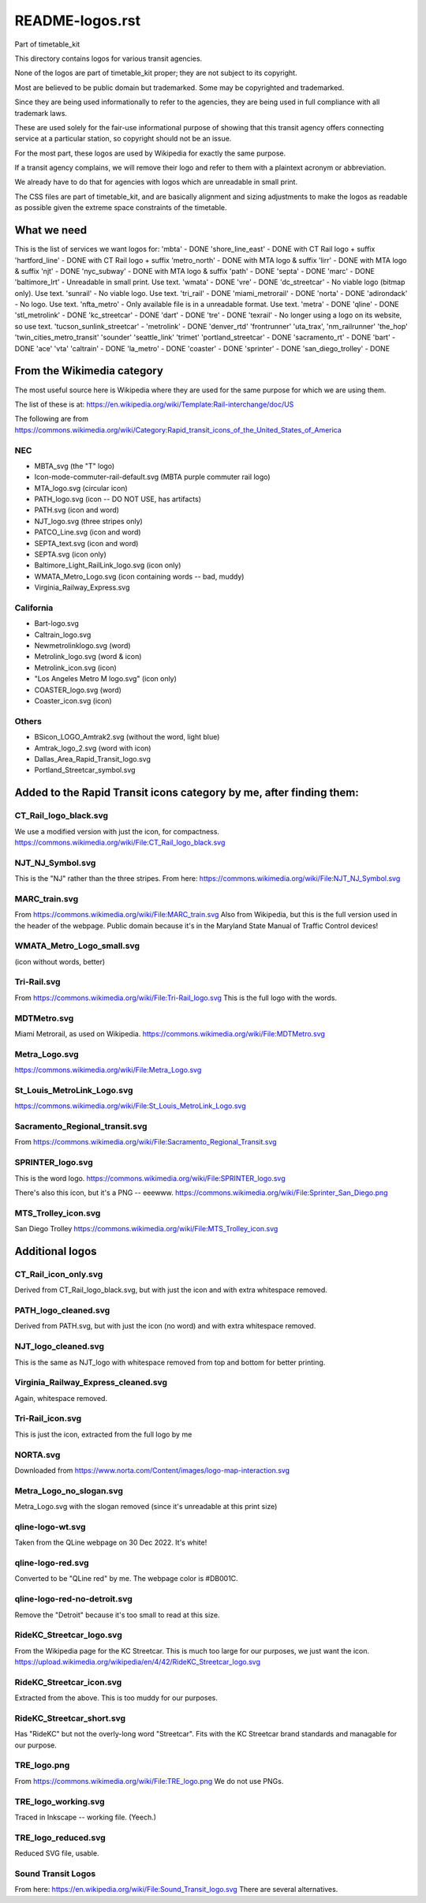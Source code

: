 README-logos.rst
******************
Part of timetable_kit

This directory contains logos for various transit agencies.

None of the logos are part of timetable_kit proper; they are not subject to its copyright.

Most are believed to be public domain but trademarked.
Some may be copyrighted and trademarked.

Since they are being used informationally to refer to the agencies, they are
being used in full compliance with all trademark laws.

These are used solely for the fair-use informational purpose of
showing that this transit agency offers connecting service at a
particular station, so copyright should not be an issue.

For the most part, these logos are used by Wikipedia for exactly the same purpose.

If a transit agency complains, we will remove their logo and refer to them
with a plaintext acronym or abbreviation.

We already have to do that for agencies with logos which are unreadable in small print.

The CSS files are part of timetable_kit, and are basically alignment and sizing adjustments
to make the logos as readable as possible given the extreme space constraints of the timetable.

What we need
=============

This is the list of services we want logos for:
'mbta' - DONE
'shore_line_east' - DONE with CT Rail logo + suffix
'hartford_line' - DONE with CT Rail logo + suffix
'metro_north' - DONE with MTA logo & suffix
'lirr' - DONE with MTA logo & suffix
'njt' - DONE
'nyc_subway' - DONE with MTA logo & suffix
'path' - DONE
'septa' - DONE
'marc' - DONE
'baltimore_lrt' - Unreadable in small print. Use text.
'wmata' - DONE
'vre' - DONE
'dc_streetcar' - No viable logo (bitmap only).  Use text.
'sunrail' - No viable logo.  Use text.
'tri_rail' - DONE
'miami_metrorail' - DONE
'norta' - DONE
'adirondack' - No logo.  Use text.
'nfta_metro' - Only available file is in a unreadable format.  Use text.
'metra' - DONE
'qline' - DONE
'stl_metrolink' - DONE
'kc_streetcar' - DONE
'dart' - DONE
'tre' - DONE
'texrail' - No longer using a logo on its website, so use text.
'tucson_sunlink_streetcar' -
'metrolink' - DONE
'denver_rtd'
'frontrunner'
'uta_trax', 
'nm_railrunner'
'the_hop'
'twin_cities_metro_transit'
'sounder'
'seattle_link'
'trimet'
'portland_streetcar' - DONE
'sacramento_rt' - DONE
'bart' - DONE
'ace'
'vta'
'caltrain' - DONE
'la_metro' - DONE
'coaster' - DONE
'sprinter' - DONE
'san_diego_trolley' - DONE

From the Wikimedia category
===========================

The most useful source here is Wikipedia where they are used for the same purpose
for which we are using them.

The list of these is at: https://en.wikipedia.org/wiki/Template:Rail-interchange/doc/US

The following are from https://commons.wikimedia.org/wiki/Category:Rapid_transit_icons_of_the_United_States_of_America

NEC
---

* MBTA_svg (the "T" logo)
* Icon-mode-commuter-rail-default.svg (MBTA purple commuter rail logo)
* MTA_logo.svg (circular icon)
* PATH_logo.svg (icon -- DO NOT USE, has artifacts)
* PATH.svg (icon and word)
* NJT_logo.svg (three stripes only)
* PATCO_Line.svg (icon and word)
* SEPTA_text.svg (icon and word)
* SEPTA.svg (icon only)
* Baltimore_Light_RailLink_logo.svg (icon only)
* WMATA_Metro_Logo.svg (icon containing words -- bad, muddy)
* Virginia_Railway_Express.svg

California
----------

* Bart-logo.svg
* Caltrain_logo.svg
* Newmetrolinklogo.svg (word)
* Metrolink_logo.svg (word & icon)
* Metrolink_icon.svg (icon)
* "Los Angeles Metro M logo.svg" (icon only)
* COASTER_logo.svg (word)
* Coaster_icon.svg (icon)

Others
------
* BSicon_LOGO_Amtrak2.svg (without the word, light blue)
* Amtrak_logo_2.svg (word with icon)
* Dallas_Area_Rapid_Transit_logo.svg
* Portland_Streetcar_symbol.svg

Added to the Rapid Transit icons category by me, after finding them:
====================================================================

CT_Rail_logo_black.svg
----------------------
We use a modified version with just the icon, for compactness.
https://commons.wikimedia.org/wiki/File:CT_Rail_logo_black.svg

NJT_NJ_Symbol.svg
-----------------
This is the "NJ" rather than the three stripes.
From here: https://commons.wikimedia.org/wiki/File:NJT_NJ_Symbol.svg


MARC_train.svg
--------------
From https://commons.wikimedia.org/wiki/File:MARC_train.svg
Also from Wikipedia, but this is the full version used in the header of the webpage.
Public domain because it's in the Maryland State Manual of Traffic Control devices!


WMATA_Metro_Logo_small.svg
--------------------------
(icon without words, better)

Tri-Rail.svg
------------
From https://commons.wikimedia.org/wiki/File:Tri-Rail_logo.svg
This is the full logo with the words.

MDTMetro.svg
------------
Miami Metrorail, as used on Wikipedia.
https://commons.wikimedia.org/wiki/File:MDTMetro.svg

Metra_Logo.svg
--------------
https://commons.wikimedia.org/wiki/File:Metra_Logo.svg

St_Louis_MetroLink_Logo.svg
---------------------------
https://commons.wikimedia.org/wiki/File:St_Louis_MetroLink_Logo.svg


Sacramento_Regional_transit.svg
-------------------------------
From https://commons.wikimedia.org/wiki/File:Sacramento_Regional_Transit.svg


SPRINTER_logo.svg
-----------------
This is the word logo.
https://commons.wikimedia.org/wiki/File:SPRINTER_logo.svg

There's also this icon, but it's a PNG -- eeewww.
https://commons.wikimedia.org/wiki/File:Sprinter_San_Diego.png

MTS_Trolley_icon.svg
--------------------
San Diego Trolley
https://commons.wikimedia.org/wiki/File:MTS_Trolley_icon.svg


Additional logos
================

CT_Rail_icon_only.svg
---------------------
Derived from CT_Rail_logo_black.svg, but with just the icon and with extra whitespace removed.

PATH_logo_cleaned.svg
---------------------
Derived from PATH.svg, but with just the icon (no word) and with extra whitespace removed.

NJT_logo_cleaned.svg
--------------------
This is the same as NJT_logo with whitespace removed from top and bottom for better printing.

Virginia_Railway_Express_cleaned.svg
------------------------------------
Again, whitespace removed.

Tri-Rail_icon.svg
-----------------
This is just the icon, extracted from the full logo by me

NORTA.svg
---------
Downloaded from https://www.norta.com/Content/images/logo-map-interaction.svg

Metra_Logo_no_slogan.svg
------------------------
Metra_Logo.svg with the slogan removed (since it's unreadable at this print size)

qline-logo-wt.svg
------------------
Taken from the QLine webpage on 30 Dec 2022.  It's white!

qline-logo-red.svg
------------------
Converted to be "QLine red" by me.  The webpage color is #DB001C.

qline-logo-red-no-detroit.svg
-----------------------------
Remove the "Detroit" because it's too small to read at this size.

RideKC_Streetcar_logo.svg
-------------------------
From the Wikipedia page for the KC Streetcar.
This is much too large for our purposes, we just want the icon.
https://upload.wikimedia.org/wikipedia/en/4/42/RideKC_Streetcar_logo.svg

RideKC_Streetcar_icon.svg
--------------------------
Extracted from the above.
This is too muddy for our purposes.

RideKC_Streetcar_short.svg
---------------------------
Has "RideKC" but not the overly-long word "Streetcar".
Fits with the KC Streetcar brand standards and managable for our purpose.

TRE_logo.png
------------
From https://commons.wikimedia.org/wiki/File:TRE_logo.png
We do not use PNGs.

TRE_logo_working.svg
---------------------
Traced in Inkscape -- working file.  (Yeech.)

TRE_logo_reduced.svg
---------------------
Reduced SVG file, usable.

Sound Transit Logos
-------------------
From here: https://en.wikipedia.org/wiki/File:Sound_Transit_logo.svg
There are several alternatives.
